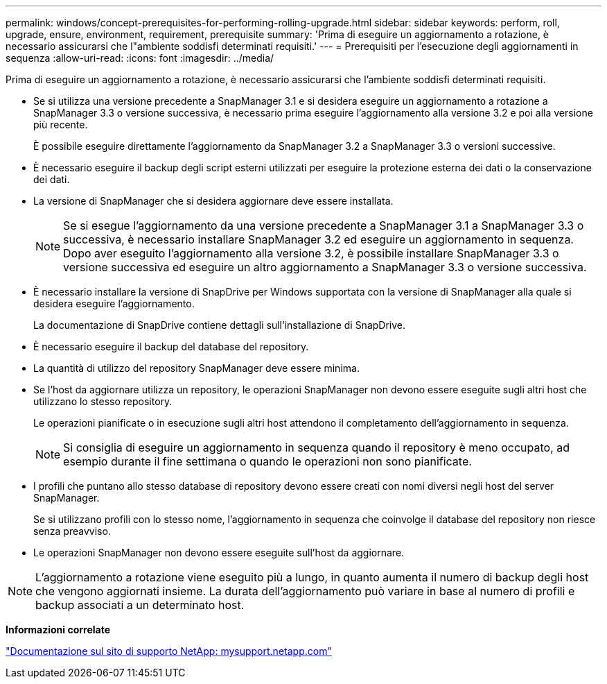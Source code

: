 ---
permalink: windows/concept-prerequisites-for-performing-rolling-upgrade.html 
sidebar: sidebar 
keywords: perform, roll, upgrade, ensure, environment, requirement, prerequisite 
summary: 'Prima di eseguire un aggiornamento a rotazione, è necessario assicurarsi che l"ambiente soddisfi determinati requisiti.' 
---
= Prerequisiti per l'esecuzione degli aggiornamenti in sequenza
:allow-uri-read: 
:icons: font
:imagesdir: ../media/


[role="lead"]
Prima di eseguire un aggiornamento a rotazione, è necessario assicurarsi che l'ambiente soddisfi determinati requisiti.

* Se si utilizza una versione precedente a SnapManager 3.1 e si desidera eseguire un aggiornamento a rotazione a SnapManager 3.3 o versione successiva, è necessario prima eseguire l'aggiornamento alla versione 3.2 e poi alla versione più recente.
+
È possibile eseguire direttamente l'aggiornamento da SnapManager 3.2 a SnapManager 3.3 o versioni successive.

* È necessario eseguire il backup degli script esterni utilizzati per eseguire la protezione esterna dei dati o la conservazione dei dati.
* La versione di SnapManager che si desidera aggiornare deve essere installata.
+

NOTE: Se si esegue l'aggiornamento da una versione precedente a SnapManager 3.1 a SnapManager 3.3 o successiva, è necessario installare SnapManager 3.2 ed eseguire un aggiornamento in sequenza. Dopo aver eseguito l'aggiornamento alla versione 3.2, è possibile installare SnapManager 3.3 o versione successiva ed eseguire un altro aggiornamento a SnapManager 3.3 o versione successiva.

* È necessario installare la versione di SnapDrive per Windows supportata con la versione di SnapManager alla quale si desidera eseguire l'aggiornamento.
+
La documentazione di SnapDrive contiene dettagli sull'installazione di SnapDrive.

* È necessario eseguire il backup del database del repository.
* La quantità di utilizzo del repository SnapManager deve essere minima.
* Se l'host da aggiornare utilizza un repository, le operazioni SnapManager non devono essere eseguite sugli altri host che utilizzano lo stesso repository.
+
Le operazioni pianificate o in esecuzione sugli altri host attendono il completamento dell'aggiornamento in sequenza.

+

NOTE: Si consiglia di eseguire un aggiornamento in sequenza quando il repository è meno occupato, ad esempio durante il fine settimana o quando le operazioni non sono pianificate.

* I profili che puntano allo stesso database di repository devono essere creati con nomi diversi negli host del server SnapManager.
+
Se si utilizzano profili con lo stesso nome, l'aggiornamento in sequenza che coinvolge il database del repository non riesce senza preavviso.

* Le operazioni SnapManager non devono essere eseguite sull'host da aggiornare.



NOTE: L'aggiornamento a rotazione viene eseguito più a lungo, in quanto aumenta il numero di backup degli host che vengono aggiornati insieme. La durata dell'aggiornamento può variare in base al numero di profili e backup associati a un determinato host.

*Informazioni correlate*

http://mysupport.netapp.com/["Documentazione sul sito di supporto NetApp: mysupport.netapp.com"^]
